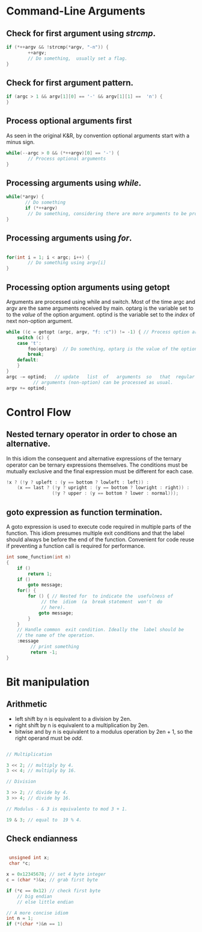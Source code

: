 #+OPTIONS: toc:nil

* Command-Line Arguments
** Check for first argument using /strcmp/.
#+BEGIN_SRC C
 if (*++argv && !strcmp(*argv, "-n")) {
         ++argv;
         // Do something,  usually set a flag.
 }
 #+END_SRC

** Check for first argument pattern.
#+BEGIN_SRC C
if (argc > 1 && argv[1][0] == '-' && argv[1][1] ==  'n') {        
}

#+END_SRC

** Process optional arguments first
As seen in the original K&R, by convention optional arguments start with a minus sign. 
#+BEGIN_SRC C
while(--argc > 0 && (*++argv)[0] == '-') {
        // Process optional arguments
}
#+END_SRC

** Processing arguments using /while/.
 #+BEGIN_SRC C
 while(*argv) {
        // Do something
        if (*++argv)
         // Do something, considering there are more arguments to be processed.
 }
 #+END_SRC

** Processing arguments using /for/.
#+BEGIN_SRC C

for(int i = 1; i < argc; i++) {
        // Do something using argv[i]
}

#+END_SRC

** Processing option arguments using getopt
Arguments are processed using while and switch. 
Most of the time argc and argv are the same arguments received by main.
optarg is the variable set to to the /value/ of the  option argument.
optind is the variable set to the /index/ of next non-option argument.

#+BEGIN_SRC C
  while ((c = getopt (argc, argv, "f: :c")) != -1) { // Process option arguments
	  switch (c) {
	  case 't':
		  foo(optarg)  // Do something, optarg is the value of the option t.
		  break;
	  default:
	  }
  }
  argc -= optind;   // update   list  of   arguments  so   that  regular
		    // arguments (non-option) can be processed as usual.
  argv += optind;
#+END_SRC

* Control Flow
** Nested ternary operator in order to chose an alternative.
In  this  idiom the  consequent  and  alternative expressions  of  the
ternary  operator   can  be   ternary  expressions   themselves.   The
conditions must be mutually exclusive and the final expression must be
different for each case.

#+BEGIN_SRC C
!x ? (!y ? upleft : (y == bottom ? lowleft : left)) :
    (x == last ? (!y ? upright : (y == bottom ? lowright : right)) :
                 (!y ? upper : (y == bottom ? lower : normal)));
#+END_SRC

** goto expression as function termination.
A goto expression  is used to execute code required  in multiple parts
of the  function.  This  idiom presumes  multiple exit  conditions and
that the label should always be before the end of the function.
Convenient for  code reuse if preventing a function call  is required
for performance.
#+BEGIN_SRC C
  int some_function(int n) 
  {
	  if ()
		  return 1;
	  if ()
		  goto message;
	  for() {
		  for () { // Nested for  to indicate the  usefulness of
			   // the  idiom  (a  break statement  won't  do
			   // here).
			  goto message;
		  }
	  }
	  // Handle common  exit condition. Ideally the  label should be
	  // the name of the operation.
	  :message
		   // print something
		   return -1;
  }
#+END_SRC
* Bit manipulation

** Arithmetic
- left shift by n is equivalent to a division by 2en.
- right shift by n is equivalent to a multiplication by 2en.
- bitwise and by n is equivalent to a modulus operation by 2en + 1, so
  the right operand must be /odd/.

#+BEGIN_SRC C

// Multiplication

3 << 2; // multiply by 4.
3 << 4; // multiply by 16.

// Division

3 >> 2; // divide by 4.
3 >> 4; // divide by 16.

// Modulus - & 3 is equivalento to mod 3 + 1.

19 & 3; // equal to  19 % 4.

#+END_SRC


** Check endianness
#+BEGIN_SRC C

   unsigned int x;
   char *c;

  x = 0x12345678; // set 4 byte integer
  c = (char *)&x; // grab first byte

  if (*c == 0x12) // check first byte
	  // big endian
	  // else little endian

  // A more concise idiom
  int n = 1;
  if (*(char *)&n == 1)


#+END_SRC
